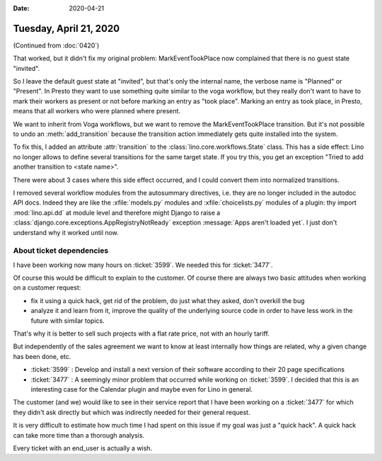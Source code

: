 :date: 2020-04-21

=======================
Tuesday, April 21, 2020
=======================

(Continued from :doc:`0420`)

That worked, but it didn't fix my original problem:  MarkEventTookPlace now
complained that there is no guest state "invited".

So I leave the default guest state at "invited", but that's only the internal
name, the verbose name is "Planned" or "Present".  In Presto they want to use
something quite similar to the voga workflow, but they really don't want to have
to mark their workers as present or not before marking an entry as "took place".
Marking an entry as took place, in Presto, means that all workers who were
planned where present.

We want to inherit from Voga workflows, but we want to remove the
MarkEventTookPlace transition. But it's not possible to undo an
:meth:`add_transition` because the transition action immediately gets quite
installed into the system.

To fix this, I added an attribute :attr:`transition` to the
:class:`lino.core.workflows.State` class.  This has a side effect: Lino no
longer allows to define several transitions for the same target state.  If you
try this, you get an exception "Tried to add another transition to <state
name>".

There were about 3 cases where this side effect occurred, and I could convert
them into normalized transitions.

I removed several workflow modules from the autosummary directives, i.e. they
are no longer included in the autodoc API docs.  Indeed they are like the
:xfile:`models.py` modules and :xfile:`choicelists.py` modules of a plugin: thy
import :mod:`lino.api.dd` at module level and therefore might Django to raise  a
:class:`django.core.exceptions.AppRegistryNotReady` exception :message:`Apps
aren't loaded yet`. I just don't understand why it worked until now.



About ticket dependencies
=========================

I have been working now many hours on :ticket:`3599`.
We needed this for :ticket:`3477`.

Of course this would be difficult to explain to the customer. Of course there
are always two basic attitudes when working on a customer request:

- fix it using a quick hack, get rid of the problem, do just what they asked,
  don't overkill the bug

- analyze it and learn from it, improve the quality of the underlying source
  code in order to have less work in the future with similar topics.

That's why it is better to sell such projects with a flat rate price, not with
an hourly tariff.

But independently of the sales agreement we want to know at least internally how
things are related, why a given change has been done, etc.

- :ticket:`3599` : Develop and install a next version of their software
  according to their 20 page specifications

- :ticket:`3477` : A seemingly minor problem that occurred while working on
  :ticket:`3599`.  I decided that this is an interesting case for the Calendar
  plugin and maybe even for Lino in general.

The customer (and we) would like to see in their service report that I have been
working on a :ticket:`3477` for which they didn't ask directly but which was
indirectly needed for their general request.

It is very difficult to estimate how much time I had spent on this issue if my
goal was just a "quick hack".  A quick hack can take more time than a thorough
analysis.

Every ticket with an end_user is actually a wish.
